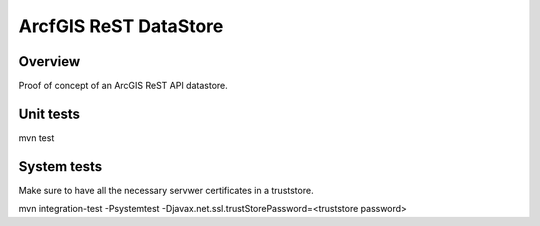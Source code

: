 ArcfGIS ReST DataStore
======================


Overview
--------

Proof of concept of an ArcGIS ReST API datastore.


Unit tests
------------

mvn test


System tests
------------

Make sure to have all the necessary servwer certificates in a truststore.

mvn integration-test -Psystemtest -Djavax.net.ssl.trustStorePassword=<truststore password>

